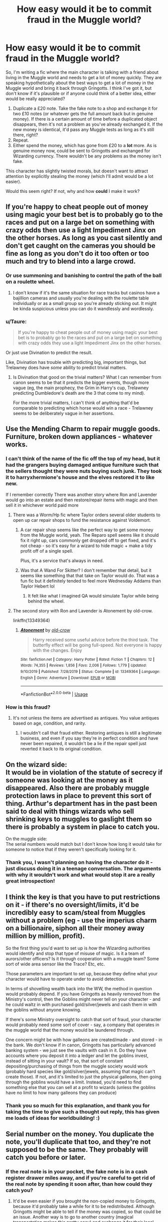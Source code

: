 #+TITLE: How easy would it be to commit fraud in the Muggle world?

* How easy would it be to commit fraud in the Muggle world?
:PROPERTIES:
:Author: Aa11yah
:Score: 32
:DateUnix: 1588176265.0
:DateShort: 2020-Apr-29
:FlairText: Discussion
:END:
So, I'm writing a fic where the main character is talking with a friend about living in the Muggle world and needs to get a lot of money quickly. They are speaking hypothetically about the best ways to get a lot of money in the Muggle world and bring it back through Gringotts. I think I've got it, but don't know if it's plausible or if anyone could think of a better idea, either would be really appreciated?

1. Duplicate a £20 note. Take the fake note to a shop and exchange it for two £10 notes (or whatever gets the full amount back but in genuine money). If there is a certain amount of time before a duplicated object disappears, then it's not a problem as you've already exchanged it. If the new money is identical, it'd pass any Muggle tests as long as it's still there, right?
2. Repeat.
3. Either spend the money, which has gone from £20 to a *lot* more. As is genuine money now, could be sent to Gringotts and exchanged for Wizarding currency. There wouldn't be any problems as the money isn't fake.

This character has slightly twisted morals, but doesn't want to attract attention by explicitly stealing the money (which I'll admit would be a lot easier).

Would this seem right? If not, why and how *could* I make it work?


** If you're happy to cheat people out of money using magic your best bet is to probably go to the races and put on a large bet on something with crazy odds then use a light Impediment Jinx on the other horses. As long as you cast silently and don't get caught on the cameras you should be fine as long as you don't do it too often or too much and try to blend into a large crowd.
:PROPERTIES:
:Author: WantDiscussion
:Score: 23
:DateUnix: 1588180283.0
:DateShort: 2020-Apr-29
:END:

*** Or use summoning and banishing to control the path of the ball on a roulette wheel.
:PROPERTIES:
:Author: MTheLoud
:Score: 7
:DateUnix: 1588202224.0
:DateShort: 2020-Apr-30
:END:

**** I don't know if it's the same situation for race tracks but casinos have a bajillion cameras and usually you're dealing with the roulette table individually or as a small group so you're already sticking out. It might be kinda suspicious unless you can do it wandlessly and wordlessly.
:PROPERTIES:
:Author: WantDiscussion
:Score: 8
:DateUnix: 1588223515.0
:DateShort: 2020-Apr-30
:END:


*** u/Taure:
#+begin_quote
  If you're happy to cheat people out of money using magic your best bet is to probably go to the races and put on a large bet on something with crazy odds they use a light Impediment Jinx on the other horses.
#+end_quote

Or just use Divination to predict the result.

Like, Divination has trouble with predicting big, important things, but Trelawney does have /some/ ability to predict trivial matters.
:PROPERTIES:
:Author: Taure
:Score: 12
:DateUnix: 1588185894.0
:DateShort: 2020-Apr-29
:END:

**** Is Divination that good on the trivial matters? What I can remember from canon seems to be that it predicts the bigger events, though more vague (eg, the main prophecy, the Grim in Harry's cup, Trelawney predicting Dumbledore's death are the 3 that come to my mind).

For the more trivial matters, I can't think of anything that'd be comparable to predicting which horse would win a race - Trelawney seems to be deliberately vague in her assertions.
:PROPERTIES:
:Author: matgopack
:Score: 4
:DateUnix: 1588196235.0
:DateShort: 2020-Apr-30
:END:


** Use the Mending Charm to repair muggle goods. Furniture, broken down appliances - whatever works.
:PROPERTIES:
:Author: Starfox5
:Score: 16
:DateUnix: 1588179305.0
:DateShort: 2020-Apr-29
:END:

*** I can't think of the name of the fic off the top of my head, but it had the grangers buying damaged antique furniture such that the sellers thought they were nuts buying such junk. They took it to harryxhermione's house and the elves restored it to like new.

If I remember correctly There was another story where Ron and Lavender would go into an estate and then restore/repair items with magic and then sell it in whichever world paid more
:PROPERTIES:
:Author: reddog44mag
:Score: 10
:DateUnix: 1588183852.0
:DateShort: 2020-Apr-29
:END:

**** There was a Worm/Hp fic where Taylor orders several older students to open up car repair shops to fund the resistance against Voldemort.
:PROPERTIES:
:Author: psi567
:Score: 4
:DateUnix: 1588189338.0
:DateShort: 2020-Apr-30
:END:

***** A car repair shop seems like the perfect way to get some money from the Muggle world, yeah. The Reparo spell seems like it should fix it right up, cars commonly get dropped off to get fixed, and it's not cheap - so it's easy for a wizard to hide magic + make a tidy profit off of a single spell.

Plus, it's a service that's always in need.
:PROPERTIES:
:Author: matgopack
:Score: 5
:DateUnix: 1588196319.0
:DateShort: 2020-Apr-30
:END:


***** Was that A Wand For Skitter? I don't remember that detail, but it seems like something that that take on Taylor would do. That was a fun fic but it definitely tended to feel more Wednesday Addams than Taylor Hebert lol
:PROPERTIES:
:Author: almorava
:Score: 3
:DateUnix: 1588220071.0
:DateShort: 2020-Apr-30
:END:

****** It felt like what I imagined QA would simulate Taylor while being behind the wheel.
:PROPERTIES:
:Author: psi567
:Score: 2
:DateUnix: 1588228534.0
:DateShort: 2020-Apr-30
:END:


**** The second story with Ron and Lavender is Atonement by old-crow.

linkffn(13349364)
:PROPERTIES:
:Author: reddog44mag
:Score: 1
:DateUnix: 1588211838.0
:DateShort: 2020-Apr-30
:END:

***** [[https://www.fanfiction.net/s/13349364/1/][*/Atonement/*]] by [[https://www.fanfiction.net/u/616007/old-crow][/old-crow/]]

#+begin_quote
  Harry received some useful advice before the third task. The butterfly effect will be going full-speed. Not everyone is happy with the changes. Enjoy
#+end_quote

^{/Site/:} ^{fanfiction.net} ^{*|*} ^{/Category/:} ^{Harry} ^{Potter} ^{*|*} ^{/Rated/:} ^{Fiction} ^{T} ^{*|*} ^{/Chapters/:} ^{12} ^{*|*} ^{/Words/:} ^{74,355} ^{*|*} ^{/Reviews/:} ^{1,856} ^{*|*} ^{/Favs/:} ^{2,006} ^{*|*} ^{/Follows/:} ^{1,779} ^{*|*} ^{/Updated/:} ^{9/10/2019} ^{*|*} ^{/Published/:} ^{7/28/2019} ^{*|*} ^{/Status/:} ^{Complete} ^{*|*} ^{/id/:} ^{13349364} ^{*|*} ^{/Language/:} ^{English} ^{*|*} ^{/Genre/:} ^{Adventure} ^{*|*} ^{/Download/:} ^{[[http://www.ff2ebook.com/old/ffn-bot/index.php?id=13349364&source=ff&filetype=epub][EPUB]]} ^{or} ^{[[http://www.ff2ebook.com/old/ffn-bot/index.php?id=13349364&source=ff&filetype=mobi][MOBI]]}

--------------

*FanfictionBot*^{2.0.0-beta} | [[https://github.com/tusing/reddit-ffn-bot/wiki/Usage][Usage]]
:PROPERTIES:
:Author: FanfictionBot
:Score: 1
:DateUnix: 1588211849.0
:DateShort: 2020-Apr-30
:END:


*** How is this fraud?
:PROPERTIES:
:Author: Tsorovar
:Score: 6
:DateUnix: 1588179488.0
:DateShort: 2020-Apr-29
:END:

**** It's not unless the items are advertised as antiques. You value antiques based on age, condition, and rarity.
:PROPERTIES:
:Author: jeffala
:Score: 6
:DateUnix: 1588183674.0
:DateShort: 2020-Apr-29
:END:

***** I wouldn't call that fraud either. Restoring antiques is still a legitimate business, and even if you say they're in perfect condition and have never been repaired, it wouldn't be a lie if the repair spell just reverted it back to its original condition.
:PROPERTIES:
:Author: darkpothead
:Score: 6
:DateUnix: 1588199197.0
:DateShort: 2020-Apr-30
:END:


** On the wizard side:\\
It would be in violation of the statute of secrecy if someone was looking at the money as it disappeared. Also there are probably muggle protection laws in place to prevent this sort of thing. Arthur's department has in the past been said to deal with things wizards who sell shrinking keys to muggles to gaslight them so there is probably a system in place to catch you.

On the muggle side:\\
The serial numbers would match but I don't know how long it would take for someone to notice that if they weren't specifically looking for it.
:PROPERTIES:
:Author: WantDiscussion
:Score: 24
:DateUnix: 1588178275.0
:DateShort: 2020-Apr-29
:END:

*** Thank you, I wasn't planning on having the character do it - just discuss doing it in a teenage conversation. The arguments with why it wouldn't work and what would stop it are a really great introspection!
:PROPERTIES:
:Author: Aa11yah
:Score: 4
:DateUnix: 1588178678.0
:DateShort: 2020-Apr-29
:END:


** I think the key is that you have to put restrictions on it - if there's no oversight/limits, it'd be incredibly easy to scam/steal from Muggles without a problem (eg - use the imperius charm on a billionaire, siphon all their money away million by million, profit).

So the first thing you'd want to set up is /how/ the Wizarding authorities would identify and stop that type of misuse of magic. Is it a team of aurors/other officers? Is it through cooperation with a muggle team? Some sort of wide area sensor like the Trace? Etc, etc.

Those parameters are important to set up, because they define what your character would have to operate under to avoid detection.

In terms of shovelling wealth back into the WW, the method in question would probably depend. If you have Gringotts as heavily removed from the Ministry's control, then the Goblins might never tell on your character - and he could waltz in with purchased gold/silver/jewels and cash them in with the goblins without anyone knowing.

If there's some Ministry oversight to catch that sort of fraud, your character would probably need some sort of cover - say, a company that operates in the muggle world that the money would be laundered through.

One concern might be with how galleons are created/made - and stored - in the bank. We don't know if in canon, Gringotts has particularly advanced banking system - we just see the vaults with cash in it. Do they have accounts where you deposit it into a ledger and let the goblins invest, instead of sitting in your vault? If so, that sort of constant depositing/purchasing of things from the muggle society would work (probably hard species like gold/silver/jewels, assuming that magic can't create those). If not, and it's limited to just the physical galleons, then going through the goblins would have a limit. Instead, you'd need to find something else that you can sell at a profit to wizards (unless the goblins have no limit to how many galleons they can produce)
:PROPERTIES:
:Author: matgopack
:Score: 9
:DateUnix: 1588186728.0
:DateShort: 2020-Apr-29
:END:

*** Thank you so much for this explanation, and thank you for taking the time to give such a thought out reply, this has given me loads of ideas for worldbuilding! :)
:PROPERTIES:
:Author: Aa11yah
:Score: 1
:DateUnix: 1588187775.0
:DateShort: 2020-Apr-29
:END:


** Serial number on the money. You duplicate the note, you'll duplicate that too, and they're not supposed to be the same. They probably will catch you before or later.
:PROPERTIES:
:Author: fra080389
:Score: 13
:DateUnix: 1588176627.0
:DateShort: 2020-Apr-29
:END:

*** If the real note is in your pocket, the fake note is in a cash register drawer miles away, and if you're careful to get rid of the real note by spending it soon after, than how could they catch you?
:PROPERTIES:
:Author: shuffling-through
:Score: 9
:DateUnix: 1588186985.0
:DateShort: 2020-Apr-29
:END:

**** It'd be even easier if you brought the non-copied money to Gringotts, because it'd probably take a while for it to be redistributed. Although Gringotts might be able to tell if the money was copied, so that could be an issue. Another way is to go to another country (magical transportation makes this pretty easy) and exchange it for their local currency, as, again, it would probably take quite a while to make its way back into the original country's system. Alternatively, just use it in different places across the country, and use a different disguise (polyjuice or otherwise) at each place. Different disguises would be a good idea either way. Once you have exchanged all of the money you want, and gotten rid of all the bills you duplicated (so you only have clean bills that haven't been touched by magic) then take it all back to Gringotts and get it exchanged. Even if the government caught on and found all of the duped bills, they wouldn't be able to tell who it was, and if they saw different people exchanging each bill then they probably wouldn't be able to prove it was someone perfectly counterfeiting money, so they might assume it was a printing error and just destroy the duped bills.
:PROPERTIES:
:Author: darkpothead
:Score: 2
:DateUnix: 1588198996.0
:DateShort: 2020-Apr-30
:END:


*** Shit, hadn't thought about that! Thank you :)
:PROPERTIES:
:Author: Aa11yah
:Score: 2
:DateUnix: 1588176696.0
:DateShort: 2020-Apr-29
:END:


** You can provide currency exchange service by providing better rates than Gringotts. I mean lots of wizards live with muggles except old pureblood families. Halfbloods and muggleborn needs muggle money constantly. I mean if Gringotts was giving £5 per 1 Galleon then you give £7 per Galleon. As it was stolen money you've no problems.
:PROPERTIES:
:Author: kprasad13
:Score: 6
:DateUnix: 1588182136.0
:DateShort: 2020-Apr-29
:END:


** I mean, that's still stealing the money, just with extra steps. If he's happy using magic to steal, just Confound someone and take his wallet.

There's much more risk from wizard cops than from Muggles
:PROPERTIES:
:Author: Tsorovar
:Score: 10
:DateUnix: 1588179681.0
:DateShort: 2020-Apr-29
:END:

*** u/Taure:
#+begin_quote
  that's still stealing the money, just with extra steps
#+end_quote

The perfect definition of fraud!
:PROPERTIES:
:Author: Taure
:Score: 13
:DateUnix: 1588185955.0
:DateShort: 2020-Apr-29
:END:


*** Probably. But doesn't that depend on if they have that closer cooperation with the muggle police so they know that a crime was committed and magic was used?

If I remember correctly the aurors don't track every use of the Confundus or magic in general. So unless your crime is so large that the Muggles are talking about it the less the likelihood that the Magicals will know about it.
:PROPERTIES:
:Author: reddog44mag
:Score: 5
:DateUnix: 1588183018.0
:DateShort: 2020-Apr-29
:END:


** There are any number of ways to steal from muggles, but the key problem isn't how to get the money as it is how to get the goblins to turn it into wizarding money. There may be an understanding about converting muggle funds to magical /for new students coming from muggle families/, but there would be an obvious upper limit to how much they would care to convert.

Instead, the goblins might accept gold and gemstones, as it seems they believe such things hold value beyond the reach of wizard spell shenanigans. So, your potential embezzler needs to arrange to buy gold and gems with his cash and bring it to the bank to ask for an exchange. If he's bringing enough to flood the market, the more he brings in, the less they'll give in trade.
:PROPERTIES:
:Author: wordhammer
:Score: 10
:DateUnix: 1588180608.0
:DateShort: 2020-Apr-29
:END:

*** Thank you!
:PROPERTIES:
:Author: Aa11yah
:Score: 1
:DateUnix: 1588185103.0
:DateShort: 2020-Apr-29
:END:


*** u/darkpothead:
#+begin_quote
  If he's bringing enough to flood the market, the more he brings in, the less they'll give in trade.
#+end_quote

That depends. If Gringotts are the sole/main company dealing with precious metals and stones, then if they operate like De Beers does in our world they could easily limit the amount on the market at any given time in order to jack up prices to the extreme. You'd likely still get paid a lot less than market value, since they're buying it from you presumably in bulk, but the amount they pay you would likely be consistent since they can keep their prices consistent by limiting the stock available.
:PROPERTIES:
:Author: darkpothead
:Score: 1
:DateUnix: 1588199835.0
:DateShort: 2020-Apr-30
:END:


** Use arithmancy to know what to invest to in the stock market. I assume it could also be used in gambling, though that would draw a bit too much attention.
:PROPERTIES:
:Author: aAlouda
:Score: 7
:DateUnix: 1588186491.0
:DateShort: 2020-Apr-29
:END:

*** I think that'd be really interesting to look at!
:PROPERTIES:
:Author: Aa11yah
:Score: 3
:DateUnix: 1588187652.0
:DateShort: 2020-Apr-29
:END:


** Obviously we are in fiction but real world one of the last estimates i saw was the world had over 171,300 tonnes of gold in their vaults. That equates to over 6.1 Billion ounces of gold. That would equate to a lot of galleons if in the hands of the goblins.

Now i like the stories where galleons were made from an ounce of gold and the protagonists melt the gold and sell it. For most of 91-97 the average gold price was $350 (£280) which was way more than the common fanfiction exchange rates of either £5 or £8 per galleon.

Some of these stories require goblin magic to be overcome, some stop this due to individual micro serial numbers on the galleons etc.

On the muggle side why not just disillusion yourself, apparate into a bank vault and take the money you want. Back in 1990's a lot of the protections for tracking currency weren't fully deployed or used. The downside would be they would know they were robbed.

Or better yet how hard would it be via spell or runes to take a £20 note and duplicate it but have the serial number increase by 1 for each note? Since each note is different and due to magic exactly real the odds of the muggles discovering the fraud would be minimal.

Finally, how about just stealing the currency from criminals (drug dealers etc) though in that one you risk getting bills marked by police who were looking at those criminals.
:PROPERTIES:
:Author: reddog44mag
:Score: 5
:DateUnix: 1588182628.0
:DateShort: 2020-Apr-29
:END:

*** Thank you! This has really helped me figure out what I want to write and how to write it, the idea about using a spell/runes is exactly what would be needed! I wouldn't have thought anyone would be paying huge attention to the serial numbers until the protagonist is long gone

I love the idea of stealing the criminals' money :)
:PROPERTIES:
:Author: Aa11yah
:Score: 1
:DateUnix: 1588187349.0
:DateShort: 2020-Apr-29
:END:


** Just pull a Lockhart and you'll be fine. And a small reminder to always check you wand for damage before heist good luck.
:PROPERTIES:
:Author: Crow3r
:Score: 3
:DateUnix: 1588186681.0
:DateShort: 2020-Apr-29
:END:


** I think a pretty strong argument against muggle fraud would be simply that, with magic, there's just no point in fraud. Even if you make conjuration and transfiguration temporary, so you can't just mass-conjure expensive electronics, you can still get broken things cheaply to repair with reparo. Perhaps you can divine or arithmancy stock markets. If you're not a student, you can automate quite a lot with magic and produce muggle items.

Otherwise, banknotes do have serial numbers, so perfect duplicates can still be detected. Even if a shop wouldn't, Gringotts may as well catch it.
:PROPERTIES:
:Author: Togop
:Score: 3
:DateUnix: 1588188975.0
:DateShort: 2020-Apr-30
:END:


** It'd be a crime in both worlds, and while a skilled wizard with detailed knowledge of how the muggle system works (serial numbers and things like that) could probably do it without muggles noticing, if the magical law enforcement system finds out that something is going on they'll probably be able catch the forger. Gringotts probably does some business with muggle banks and I wouldn't want to make the goblins mad at me. A few notes duplicated and I don't think anyone is going to notice, but a large scale operation would be harder to hide. Much easier to just sell goods that are easily produced magically.
:PROPERTIES:
:Author: 15_Redstones
:Score: 3
:DateUnix: 1588193593.0
:DateShort: 2020-Apr-30
:END:


** 1. Imperio
2. Obliviate
3. ???
4. Profit
:PROPERTIES:
:Author: Nyanmaru_San
:Score: 2
:DateUnix: 1588187184.0
:DateShort: 2020-Apr-29
:END:


** I expect it depends on when it was set. Money in the UK has a UV pattern/number on which only shows under UV light. Counterfeits don't tend to, or people have written them on with a UV pen and it is really obvious. Not sure when this began. Any £50 notes are considered to be particularly suspicious and always warrant extra caution. My thought it that unless they knew to transfigure the UV part, then the transfiguration would be poor.

Money from the Bank of England is extremely uniform, too so it's easy to notice any change. In Scotland Royal Bank of Scotland, Cyldesdale and Bank of Scotland.

Of course, if magic can duplicate this then it was fine, but a great many people are unaware about the UV so it.

Actually, this link shows you how to spot them so you can av avoid it: [[https://www.rbs.com/rbs/sustainable-banking/society/security-and-fraud-prevention/spotting-fraudulent-notes.html]]
:PROPERTIES:
:Author: Luna-shovegood
:Score: 2
:DateUnix: 1588194619.0
:DateShort: 2020-Apr-30
:END:


** Honestly, just panhandle outside of areas where people tend to carry a lot of cash and use the imperious to have them give it to you. A muggle won't know what you're doing and won't have any legal recourse to go after you. Just don't do it in front of a wizard, and you're good.

Find a rich person, knock them out, poly juice into them, then use their id to take out as much cash as possible from their bank. Rinse and repeat in different cities, and you could have hundreds of thousands in a week.
:PROPERTIES:
:Author: Ocyanea
:Score: 2
:DateUnix: 1588204238.0
:DateShort: 2020-Apr-30
:END:


** How about this idea? Maybe Ministry wizards have been placed inside the mints producing muggle currency and they add in certain enchantments to the currency to prevent fraud by duplicating/multiplying it?
:PROPERTIES:
:Author: rohan62442
:Score: 2
:DateUnix: 1588229553.0
:DateShort: 2020-Apr-30
:END:

*** Ooh I love this idea!
:PROPERTIES:
:Author: Aa11yah
:Score: 2
:DateUnix: 1588229611.0
:DateShort: 2020-Apr-30
:END:


** I think this could work on a small scale, for buying things here or there. But if you try doing this on a large scale, or try doing consistently as a source of income, there'd be a huge problem with hyperinflation. It's the reason why printing more money won't save poor economies. Although, I suppose it would be fine if it disappears. just a little suspicious. And you have to make sure it disappears out of sight.

I read a fic (I think it was Harry the Hufflepuff) where Harry started a sweat shop of house elves making high quality socks. It was great, because the production was cheap and fast but also high quality. Well, it /was/ great, until they made tons, and flooded the market and then everyone had the socks and no one needed to buy anymore, so it didn't sell at all. And sweat shops aren't quite ethically sound. But the point is, with magic, you could make a lot of menial tasks and services a lot easier. So I guess you could start a production company, and just be careful about how you go about it?

edit: and then there's that plan to exchange muggle money into /actual gold and silver/, melt down the coins to uphold the statute of secrecy, and then sell it back to the muggle world at exorbitant prices. And repeat. (from hpmor, and probably a few other fics)
:PROPERTIES:
:Author: rexvhbkjnhiugk
:Score: 3
:DateUnix: 1588178394.0
:DateShort: 2020-Apr-29
:END:

*** I like to imagine goblin coins aren't pure gold and only have a small percentage of actual gold or at the very least it's special goblin gold that can't be melted down by wizards or muggles.
:PROPERTIES:
:Author: WantDiscussion
:Score: 6
:DateUnix: 1588179219.0
:DateShort: 2020-Apr-29
:END:

**** yeah, or fake gold. I wonder at how they won't run out of gold to make coins if a lot of it is actually gold. Everytime I read 'goblin gold' in a fic, I think of fool's gold instead of magical gold. And there are some fics that make it so goblin currency is spelled to not be tampered with. But in the end, it depends on what the author makes reality I guess
:PROPERTIES:
:Author: rexvhbkjnhiugk
:Score: 4
:DateUnix: 1588179744.0
:DateShort: 2020-Apr-29
:END:


*** Thank you! :)
:PROPERTIES:
:Author: Aa11yah
:Score: 3
:DateUnix: 1588178771.0
:DateShort: 2020-Apr-29
:END:


** There's probably a way you can use magic to directly change your bank balance in the bank's systems - probably a more direct route than duplicating all that cash.
:PROPERTIES:
:Author: Taure
:Score: 2
:DateUnix: 1588186089.0
:DateShort: 2020-Apr-29
:END:

*** 1990s or present day?
:PROPERTIES:
:Author: YOB1997
:Score: 1
:DateUnix: 1588193983.0
:DateShort: 2020-Apr-30
:END:

**** Present day would probably be tough, since the banks would see your account go way up for no reason. If you were going to scam a bank you'd have to forge a check and cash it. Although it'd probably be easier and less suspicious to rig the lottery.
:PROPERTIES:
:Author: darkpothead
:Score: 1
:DateUnix: 1588199437.0
:DateShort: 2020-Apr-30
:END:


** Duplicating bank notes is likely to draw a lot of attention if done in mass quantities. They'll either disappear raising questions or get noticed as counterfeits eventually promoting a high priority investigation. Also if you're breaking the law you don't want to be having to run large quantities of money through a bank that would also raise questions better left unasked.

Thefts of items that can have value to be resold in the wizarding world is a much safer plan. Taking those valuables (precious metals, gems, raw materials, luxury foods,...) and reselling in knockturn alley seems easiest. As for the thefts themselves you have polyjuice, obliviate, confundus, imperious, muggle repelling charms, apparition, switching spells, bottomless bags, apparition, transfiguration, and plenty of other options to steal without leaving any evidence. As long as it is not either high profile and obviously magical the dmle won't be aware/care.
:PROPERTIES:
:Author: Yes_I_Know_Im_Stupid
:Score: 1
:DateUnix: 1588202052.0
:DateShort: 2020-Apr-30
:END:


** Apparate, and imperio as many people as needed.
:PROPERTIES:
:Author: Impossible-Poetry
:Score: 1
:DateUnix: 1588204262.0
:DateShort: 2020-Apr-30
:END:


** Fraudulence is making money through wrongful deception. Most mundane fraud schemes can be magicked up a bit with no issue. People are gullible enough to fall into scams every day. A minor confundus charm on a paper to be signed, or a glove worn during a handshake and it becomes a thousand times easier to trick people out of their money.

Fake designer handbags and rolexes would be easy to make. Cars would be easy to steal with an unlocking charm and then probably easy to wipe vins on or create fraudulent registration on.

Identity theft through legilimancy, polyjuice, compulsion charms, etc.

Romance scams would be simple with love potions.

That's just covering scams and fraud, not general crime. So lots of way to make muggle money through magic and a lack of morals.

As another poster mentioned though. If shouldn't be that easy, if there are laws against muggle baiting then there are going to be laws about scamming them out of money too. Is enforcement purely magical? Are there muggle teams looking for discrepancies in crimes that can only be magic that they report to wizards? Are their muggle teams that take care of magical criminals themselves? How well does that Statute actually work? Are most muggles actually unaware of magic, or is power power in the end, and do wealthy business owners and crime moguls keep a wizard close by to protect their interests?
:PROPERTIES:
:Author: Kingsonne
:Score: 1
:DateUnix: 1588207326.0
:DateShort: 2020-Apr-30
:END:


** ...People posting some form of "just use the Imperius Curse". Yes, use something that will get you life if caught when there is less evasive and evil ways. Remember your a thief not a wannabe Death Muncher!
:PROPERTIES:
:Author: Blight609
:Score: 1
:DateUnix: 1588214305.0
:DateShort: 2020-Apr-30
:END:


** Very hard.

You cannot transfigure or conjure money in any form. This is a law of nature in the HP universe, one of the Gamp exceptions I believe.

Not to mention, even if you could do this, real money has a lot of hidden or secret attributes that signify its realness. It's very likely that your fake bills will be detected as a counterfeit. Transfiguration is hard, and requires some understanding of what you're making, so to transfigure a bill you'd need to know the exact chemical makeup of the inks, the precise fabric used for the bill, all the secret hidden markers and be able to duplicate them perfectly. If you're that good at transfiguration, you can probably make more money by doing it as a job in the wizarding world.
:PROPERTIES:
:Author: Uncommonality
:Score: 0
:DateUnix: 1588280246.0
:DateShort: 2020-May-01
:END:

*** The law is about “real” Wizarding money, there is fake out there (leprechaun gold) and people can be tricked. As for mundane money it depends where and when you are for any security features to be present and that's just with paper money. Some currencies have high value coins with no modern security that a metalsmith could replicate. The muggle on the corner store would have no clue if a bill/coin is real or not. Also Transfiguration is just another skill, to be good you need to work at it.
:PROPERTIES:
:Author: Blight609
:Score: 1
:DateUnix: 1588281860.0
:DateShort: 2020-May-01
:END:
